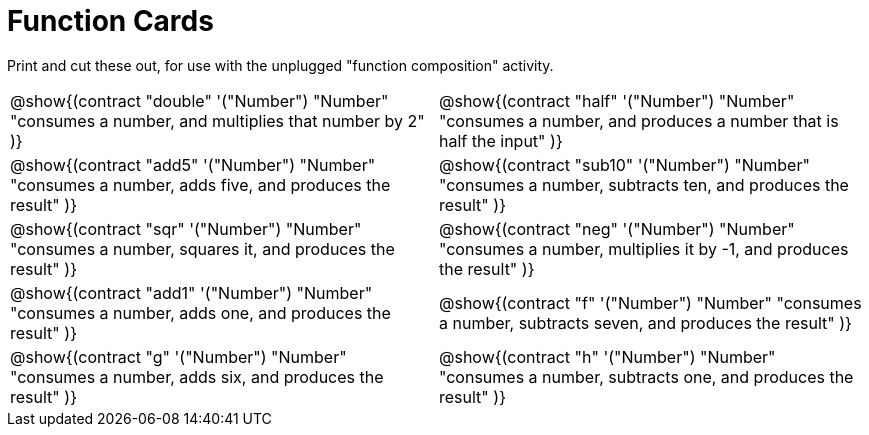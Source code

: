 = Function Cards

++++
<style>
  @media print {
    .editbox { background: white; }
    .editbox * { color: black !important; }
  }
</style>
++++

Print and cut these out, for use with the unplugged "function composition" activity.

[.FillVerticalSpace, cols="1a,1a", stripes="none"]
|===
|
@show{(contract
  "double" '("Number") "Number"
  "consumes a number, and multiplies that number by 2"
)}

|
@show{(contract
  "half" '("Number") "Number"
  "consumes a number, and produces a number that is half the input"
)}

|
@show{(contract
  "add5" '("Number") "Number"
  "consumes a number, adds five, and produces the result"
)}

|
@show{(contract
  "sub10" '("Number") "Number"
  "consumes a number, subtracts ten, and produces the result"
)}

|
@show{(contract
  "sqr" '("Number") "Number"
  "consumes a number, squares it, and produces the result"
)}

|
@show{(contract
  "neg" '("Number") "Number"
  "consumes a number, multiplies it by -1, and produces the result"
)}

|
@show{(contract
  "add1" '("Number") "Number"
  "consumes a number, adds one, and produces the result"
)}

|
@show{(contract
  "f" '("Number") "Number"
  "consumes a number, subtracts seven, and produces the result"
)}

|
@show{(contract
  "g" '("Number") "Number"
  "consumes a number, adds six, and produces the result"
)}

|
@show{(contract
  "h" '("Number") "Number"
  "consumes a number, subtracts one, and produces the result"
)}

|===
